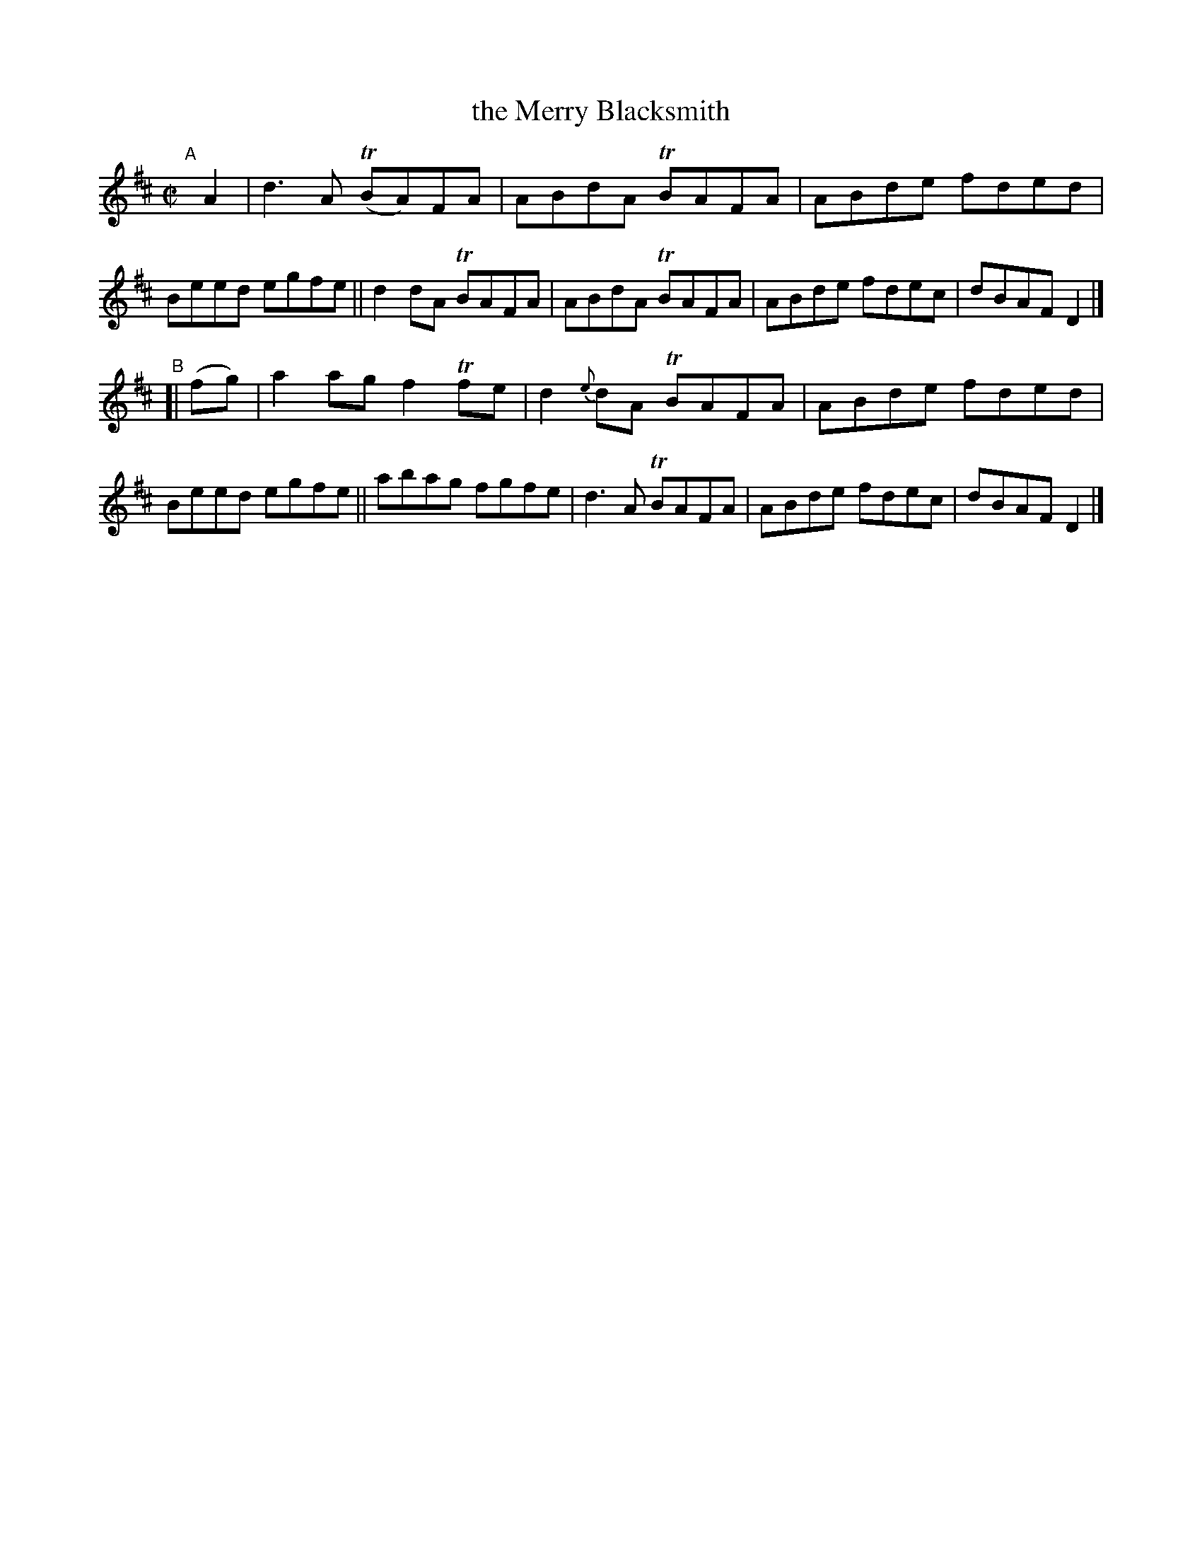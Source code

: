 X: 728
T: the Merry Blacksmith
R: reel
%S: s:2 b:16(8+8)
B: Francis O'Neill: "The Dance Music of Ireland" (1907) #728
Z: Frank Nordberg - http://www.musicaviva.com
F: http://www.musicaviva.com/abc/tunes/ireland/oneill-1001/0728/oneill-1001-0728-1.abc
%m: Tn = (3n/o/n/
M: C|
L: 1/8
K: D
"^A"[|] A2 |\
d3A (TBA)FA | ABdA TBAFA | ABde fded | Beed egfe ||\
d2dA TBAFA | ABdA TBAFA | ABde fdec | dBAF D2 |]
"^B"[| (fg) |\
a2ag f2Tfe | d2{e}dA TBAFA | ABde fded | Beed egfe ||\
abag fgfe | d3A TBAFA | ABde fdec | dBAF D2 |]
